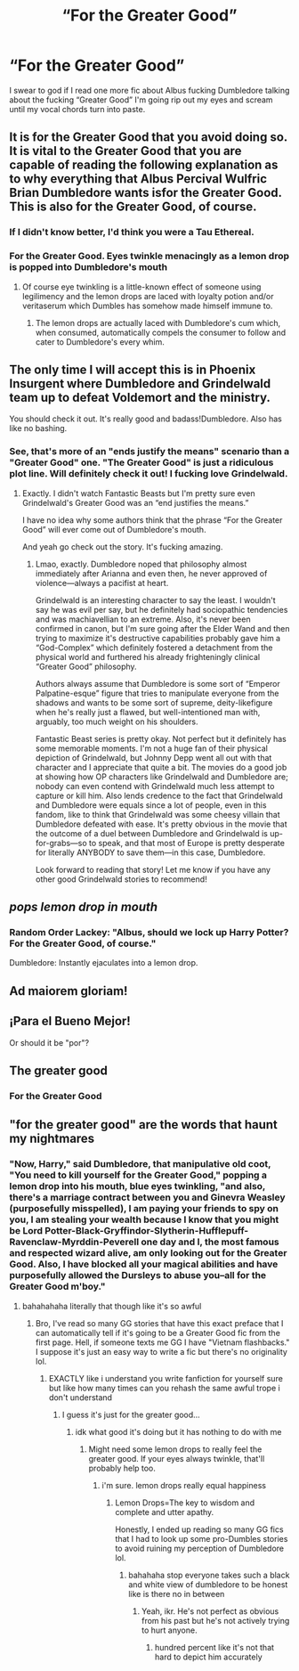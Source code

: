 #+TITLE: “For the Greater Good”

* “For the Greater Good”
:PROPERTIES:
:Author: theSidd18
:Score: 17
:DateUnix: 1613955337.0
:DateShort: 2021-Feb-22
:FlairText: Discussion
:END:
I swear to god if I read one more fic about Albus fucking Dumbledore talking about the fucking “Greater Good” I'm going rip out my eyes and scream until my vocal chords turn into paste.


** It is for the Greater Good that you avoid doing so. It is vital to the Greater Good that you are capable of reading the following explanation as to why everything that Albus Percival Wulfric Brian Dumbledore wants isfor the Greater Good. This is also for the Greater Good, of course.
:PROPERTIES:
:Author: Nathen_Drake_392
:Score: 20
:DateUnix: 1613956977.0
:DateShort: 2021-Feb-22
:END:

*** If I didn't know better, I'd think you were a Tau Ethereal.
:PROPERTIES:
:Author: Raesong
:Score: 3
:DateUnix: 1613998317.0
:DateShort: 2021-Feb-22
:END:


*** *For the Greater Good.* *Eyes twinkle menacingly as a lemon drop is popped into Dumbledore's mouth*
:PROPERTIES:
:Author: theSidd18
:Score: 3
:DateUnix: 1614047661.0
:DateShort: 2021-Feb-23
:END:

**** Of course eye twinkling is a little-known effect of someone using legilimency and the lemon drops are laced with loyalty potion and/or veritaserum which Dumbles has somehow made himself immune to.
:PROPERTIES:
:Author: Nathen_Drake_392
:Score: 3
:DateUnix: 1614049806.0
:DateShort: 2021-Feb-23
:END:

***** The lemon drops are actually laced with Dumbledore's cum which, when consumed, automatically compels the consumer to follow and cater to Dumbledore's every whim.
:PROPERTIES:
:Author: theSidd18
:Score: 2
:DateUnix: 1614050880.0
:DateShort: 2021-Feb-23
:END:


** The only time I will accept this is in Phoenix Insurgent where Dumbledore and Grindelwald team up to defeat Voldemort and the ministry.

You should check it out. It's really good and badass!Dumbledore. Also has like no bashing.
:PROPERTIES:
:Author: HELLOOOOOOooooot
:Score: 10
:DateUnix: 1613974348.0
:DateShort: 2021-Feb-22
:END:

*** See, that's more of an "ends justify the means" scenario than a "Greater Good" one. "The Greater Good" is just a ridiculous plot line. Will definitely check it out! I fucking love Grindelwald.
:PROPERTIES:
:Author: theSidd18
:Score: 2
:DateUnix: 1614047217.0
:DateShort: 2021-Feb-23
:END:

**** Exactly. I didn't watch Fantastic Beasts but I'm pretty sure even Grindelwald's Greater Good was an “end justifies the means.”

I have no idea why some authors think that the phrase “For the Greater Good” will ever come out of Dumbledore's mouth.

And yeah go check out the story. It's fucking amazing.
:PROPERTIES:
:Author: HELLOOOOOOooooot
:Score: 1
:DateUnix: 1614056407.0
:DateShort: 2021-Feb-23
:END:

***** Lmao, exactly. Dumbledore noped that philosophy almost immediately after Arianna and even then, he never approved of violence---always a pacifist at heart.

Grindelwald is an interesting character to say the least. I wouldn't say he was evil per say, but he definitely had sociopathic tendencies and was machiavellian to an extreme. Also, it's never been confirmed in canon, but I'm sure going after the Elder Wand and then trying to maximize it's destructive capabilities probably gave him a “God-Complex” which definitely fostered a detachment from the physical world and furthered his already frighteningly clinical “Greater Good” philosophy.

Authors always assume that Dumbledore is some sort of “Emperor Palpatine-esque” figure that tries to manipulate everyone from the shadows and wants to be some sort of supreme, deity-likefigure when he's really just a flawed, but well-intentioned man with, arguably, too much weight on his shoulders.

Fantastic Beast series is pretty okay. Not perfect but it definitely has some memorable moments. I'm not a huge fan of their physical depiction of Grindelwald, but Johnny Depp went all out with that character and I appreciate that quite a bit. The movies do a good job at showing how OP characters like Grindelwald and Dumbledore are; nobody can even contend with Grindelwald much less attempt to capture or kill him. Also lends credence to the fact that Grindelwald and Dumbledore were equals since a lot of people, even in this fandom, like to think that Grindelwald was some cheesy villain that Dumbledore defeated with ease. It's pretty obvious in the movie that the outcome of a duel between Dumbledore and Grindelwald is up-for-grabs---so to speak, and that most of Europe is pretty desperate for literally ANYBODY to save them---in this case, Dumbledore.

Look forward to reading that story! Let me know if you have any other good Grindelwald stories to recommend!
:PROPERTIES:
:Author: theSidd18
:Score: 2
:DateUnix: 1614060044.0
:DateShort: 2021-Feb-23
:END:


** /pops lemon drop in mouth/
:PROPERTIES:
:Author: Newtonianethicist
:Score: 4
:DateUnix: 1613971282.0
:DateShort: 2021-Feb-22
:END:

*** Random Order Lackey: "Albus, should we lock up Harry Potter? For the Greater Good, of course."

Dumbledore: Instantly ejaculates into a lemon drop.
:PROPERTIES:
:Author: theSidd18
:Score: 1
:DateUnix: 1614047298.0
:DateShort: 2021-Feb-23
:END:


** Ad maiorem gloriam!
:PROPERTIES:
:Author: ceplma
:Score: 2
:DateUnix: 1613974509.0
:DateShort: 2021-Feb-22
:END:


** ¡Para el Bueno Mejor!

Or should it be "por"?
:PROPERTIES:
:Author: RealLifeH_sapiens
:Score: 1
:DateUnix: 1613964713.0
:DateShort: 2021-Feb-22
:END:


** The greater good
:PROPERTIES:
:Author: mr_eugine_krabs
:Score: 1
:DateUnix: 1613997321.0
:DateShort: 2021-Feb-22
:END:

*** For the Greater Good
:PROPERTIES:
:Author: theSidd18
:Score: 1
:DateUnix: 1614047097.0
:DateShort: 2021-Feb-23
:END:


** "for the greater good" are the words that haunt my nightmares
:PROPERTIES:
:Score: 1
:DateUnix: 1614043970.0
:DateShort: 2021-Feb-23
:END:

*** "Now, Harry," said Dumbledore, that manipulative old coot, "You need to kill yourself for the Greater Good," popping a lemon drop into his mouth, blue eyes twinkling, "and also, there's a marriage contract between you and Ginevra Weasley (purposefully misspelled), I am paying your friends to spy on you, I am stealing your wealth because I know that you might be Lord Potter-Black-Gryffindor-Slytherin-Hufflepuff-Ravenclaw-Myrddin-Peverell one day and I, the most famous and respected wizard alive, am only looking out for the Greater Good. Also, I have blocked all your magical abilities and have purposefully allowed the Dursleys to abuse you--all for the Greater Good m'boy."
:PROPERTIES:
:Author: theSidd18
:Score: 3
:DateUnix: 1614047068.0
:DateShort: 2021-Feb-23
:END:

**** bahahahaha literally that though like it's so awful
:PROPERTIES:
:Score: 1
:DateUnix: 1614047262.0
:DateShort: 2021-Feb-23
:END:

***** Bro, I've read so many GG stories that have this exact preface that I can automatically tell if it's going to be a Greater Good fic from the first page. Hell, if someone texts me GG I have "Vietnam flashbacks." I suppose it's just an easy way to write a fic but there's no originality lol.
:PROPERTIES:
:Author: theSidd18
:Score: 2
:DateUnix: 1614047591.0
:DateShort: 2021-Feb-23
:END:

****** EXACTLY like i understand you write fanfiction for yourself sure but like how many times can you rehash the same awful trope i don't understand
:PROPERTIES:
:Score: 1
:DateUnix: 1614048021.0
:DateShort: 2021-Feb-23
:END:

******* I guess it's just for the greater good...
:PROPERTIES:
:Author: theSidd18
:Score: 2
:DateUnix: 1614048092.0
:DateShort: 2021-Feb-23
:END:

******** idk what good it's doing but it has nothing to do with me
:PROPERTIES:
:Score: 1
:DateUnix: 1614048163.0
:DateShort: 2021-Feb-23
:END:

********* Might need some lemon drops to really feel the greater good. If your eyes always twinkle, that'll probably help too.
:PROPERTIES:
:Author: theSidd18
:Score: 2
:DateUnix: 1614048283.0
:DateShort: 2021-Feb-23
:END:

********** i'm sure. lemon drops really equal happiness
:PROPERTIES:
:Score: 1
:DateUnix: 1614048343.0
:DateShort: 2021-Feb-23
:END:

*********** Lemon Drops=The key to wisdom and complete and utter apathy.

Honestly, I ended up reading so many GG fics that I had to look up some pro-Dumbles stories to avoid ruining my perception of Dumbledore lol.
:PROPERTIES:
:Author: theSidd18
:Score: 2
:DateUnix: 1614048446.0
:DateShort: 2021-Feb-23
:END:

************ bahahaha stop everyone takes such a black and white view of dumbledore to be honest like is there no in between
:PROPERTIES:
:Score: 1
:DateUnix: 1614048504.0
:DateShort: 2021-Feb-23
:END:

************* Yeah, ikr. He's not perfect as obvious from his past but he's not actively trying to hurt anyone.
:PROPERTIES:
:Author: theSidd18
:Score: 2
:DateUnix: 1614048738.0
:DateShort: 2021-Feb-23
:END:

************** hundred percent like it's not that hard to depict him accurately
:PROPERTIES:
:Score: 1
:DateUnix: 1614048798.0
:DateShort: 2021-Feb-23
:END:
